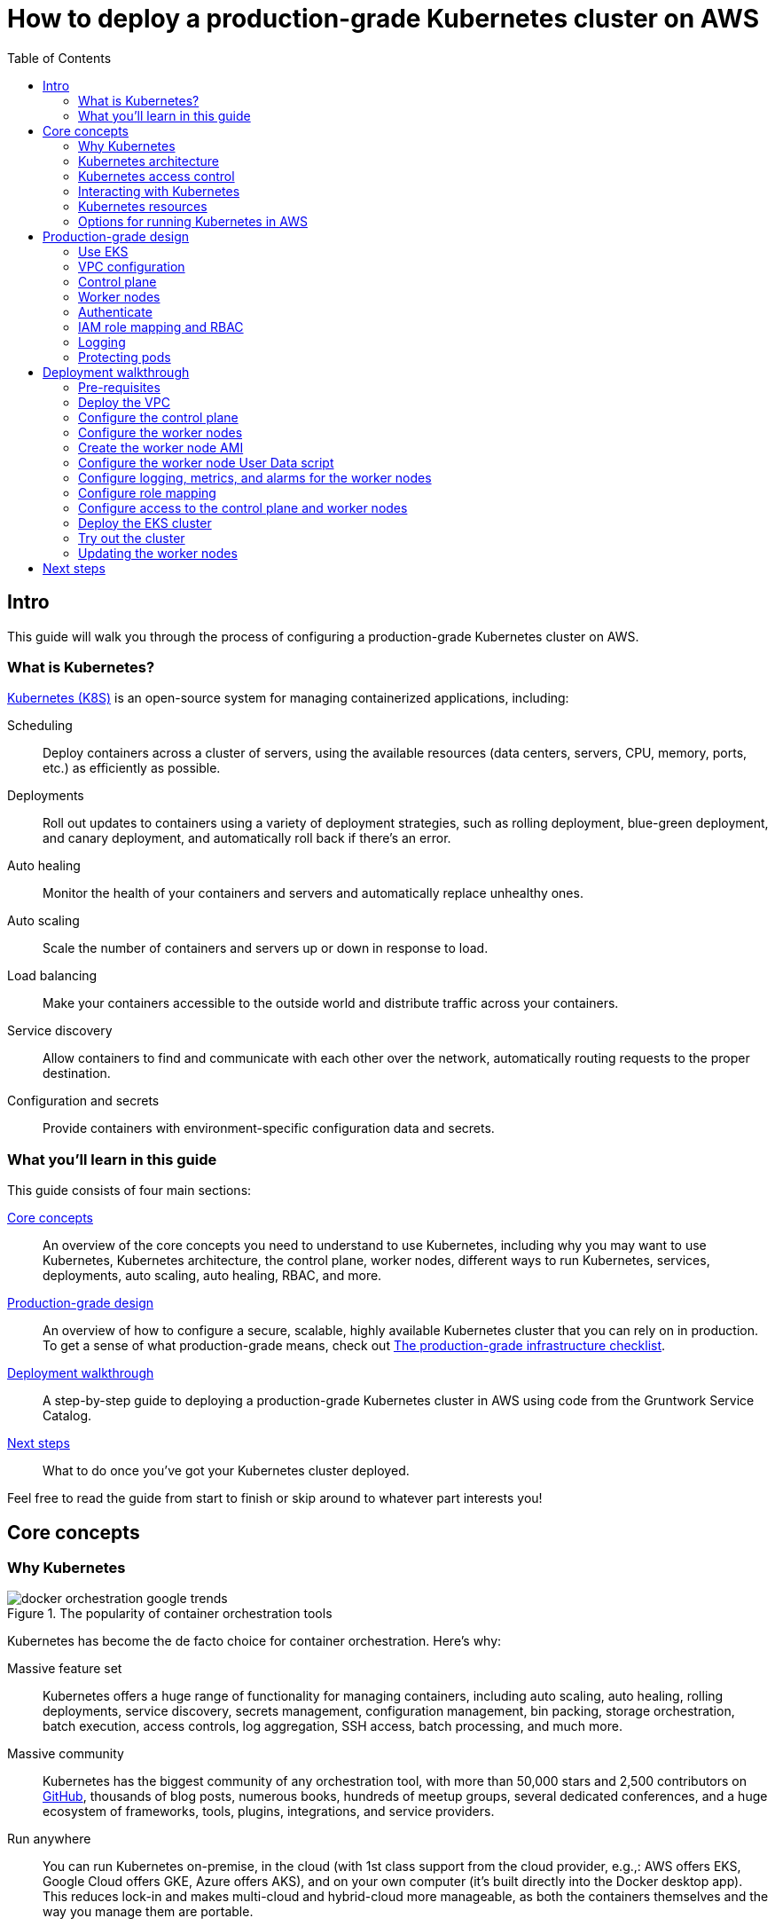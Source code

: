[[how_to_deploy_prod_grade_kubernetes_cluster_aws]]
= How to deploy a production-grade Kubernetes cluster on AWS
:type: guide
:description: Learn about EKS, the Kubernetes control plane, worker nodes, auto scaling, auto healing, TLS certs, VPC tagging, DNS forwarding, RBAC, and more.
:image: ../assets/img/guides/eks/amazon-eks-logo.png
:tags: aws, kubernetes, eks
:toc:
:toc-placement!:

// GitHub specific settings. See https://gist.github.com/dcode/0cfbf2699a1fe9b46ff04c41721dda74 for details.
ifdef::env-github[]
:tip-caption: :bulb:
:note-caption: :information_source:
:important-caption: :heavy_exclamation_mark:
:caution-caption: :fire:
:warning-caption: :warning:
endif::[]

toc::[]

== Intro

This guide will walk you through the process of configuring a production-grade Kubernetes cluster on AWS.

=== What is Kubernetes?

https://kubernetes.io/[Kubernetes (K8S)] is an open-source system for managing containerized applications, including:

Scheduling::
  Deploy containers across a cluster of servers, using the available resources (data centers, servers, CPU, memory,
  ports, etc.) as efficiently as possible.

Deployments::
  Roll out updates to containers using a variety of deployment strategies, such as rolling deployment, blue-green
  deployment, and canary deployment, and automatically roll back if there's an error.

Auto healing::
  Monitor the health of your containers and servers and automatically replace unhealthy ones.

Auto scaling::
  Scale the number of containers and servers up or down in response to load.

Load balancing::
  Make your containers accessible to the outside world and distribute traffic across your containers.

Service discovery::
  Allow containers to find and communicate with each other over the network, automatically routing requests to the
  proper destination.

Configuration and secrets::
  Provide containers with environment-specific configuration data and secrets.

=== What you'll learn in this guide

This guide consists of four main sections:

<<core_concepts>>::
  An overview of the core concepts you need to understand to use Kubernetes, including why you may want to use
  Kubernetes, Kubernetes architecture, the control plane, worker nodes, different ways to run Kubernetes, services,
  deployments, auto scaling, auto healing, RBAC, and more.

<<production_grade_design>>::
  An overview of how to configure a secure, scalable, highly available Kubernetes cluster that you can rely on in
  production. To get a sense of what production-grade means, check out
  link:/guides/gruntwork/how-to-use-gruntwork-service-catalog#production_grade_infra_checklist[The production-grade infrastructure checklist].

<<deployment_walkthrough>>::
  A step-by-step guide to deploying a production-grade Kubernetes cluster in AWS using code from the Gruntwork Service
  Catalog.

<<next_steps>>::
  What to do once you've got your Kubernetes cluster deployed.

Feel free to read the guide from start to finish or skip around to whatever part interests you!

[[core_concepts]]
== Core concepts

// TODO: ideas to discuss in the future
// - Istio
// - Helm

=== Why Kubernetes

.The popularity of container orchestration tools
image::../assets/img/guides/eks/docker-orchestration-google-trends.png[]

Kubernetes has become the de facto choice for container orchestration. Here's why:

Massive feature set::
  Kubernetes offers a huge range of functionality for managing containers, including auto scaling, auto healing,
  rolling deployments, service discovery, secrets management, configuration management, bin packing, storage
  orchestration, batch execution, access controls, log aggregation, SSH access, batch processing, and much more.

Massive community::
  Kubernetes has the biggest community of any orchestration tool, with more than 50,000 stars and 2,500 contributors on
  https://github.com/kubernetes/kubernetes[GitHub], thousands of blog posts, numerous books, hundreds of meetup groups,
  several dedicated conferences, and a huge ecosystem of frameworks, tools, plugins, integrations, and service
  providers.

Run anywhere::
  You can run Kubernetes on-premise, in the cloud (with 1st class support from the cloud provider, e.g.,: AWS offers
  EKS, Google Cloud offers GKE, Azure offers AKS), and on your own computer (it's built directly into the Docker
  desktop app). This reduces lock-in and makes multi-cloud and hybrid-cloud more manageable, as both the containers
  themselves and the way you manage them are portable.

Proven technology::
  Kubernetes was originally designed by Google, based on years of experience with their internal container management
  systems (Borg and Omega), and is now maintained by the Cloud Native Computing Foundation. It's designed for massive
  scale and resiliency (Google runs billions of containers per week) and with a huge community behind it, it's
  continuously getting better.

=== Kubernetes architecture

Let's start by looking at Kubernetes from a very high level, and then gradually zoom in. When starting at this high
level, a simple way to think about Kubernetes is as an operating system for your data center.

.Kubernetes is like an operating system for your data center, abstracting away the underlying hardware behind its API
image::../assets/img/guides/eks/kubernetes-simple.png[]

Operating system for a single computer::
  On a single computer, the operating system (e.g., Windows, Linux, macOS) abstracts away all the low-level hardware
  details so that as a developer, you can build apps against a high-level, consistent, safe API (the _Kernel API_),
  without having to worry too much about the differences between many types of hardware (i.e., the many types of CPU,
  RAM, hard drive, etc) or about managing any of the applications running on that hardware (i.e., the OS handles device
  drivers, time sharing, memory management, process isolation, etc).

Operating system for a data center::
  In a data center, an orchestration tool like Kubernetes also abstracts away all the hardware details, but it does it
  for multiple computers (multiple servers), so that as a developer, you can deploy your applications using a
  high-level, consistent, safe API (the _Kubernetes API_), without having to worry too much about the differences
  between the servers or about managing any of the applications running on those servers.

To use the Kernel API, your application makes system calls. To use the Kubernetes API, you make HTTPS calls, typically
by using the official command-line utility for Kubernetes,
https://kubernetes.io/docs/reference/kubectl/overview/[kubectl]. When working with the Kubernetes API, you express
_what_ you want to deploy—i.e., which Docker containers, how many of them, what CPU, memory, and ports they need,
etc—in a YAML file, use `kubectl` to send that YAML file to Kubernetes via an API call, and Kubernetes will
figure out _how_ to make that happen, including picking the best servers to handle the requirements in your YAML file,
deploying the containers on those servers, monitoring and restarting the containers if they crash, scaling the number
of containers up and down with load, and so on.

If you zoom in a bit further on the Kubernetes architecture, it looks something like this:

.Kubernetes architecture
image::../assets/img/guides/eks/kubernetes-architecture.png[]

Kubernetes consists of two main pieces: the control plane and worker nodes. Each of these will be discussed next.

==== Control plane

The _https://kubernetes.io/docs/concepts/#kubernetes-control-plane[control plane]_ is responsible for managing the
entire cluster. It consists of one or more master nodes (typically 3 master nodes for high availability), where each
master node runs several components:

Kubernetes API Server::
  The _https://kubernetes.io/docs/reference/command-line-tools-reference/kube-apiserver/[Kubernetes API Server]_ is the
  endpoint you're talking to when you use the Kubernetes API (e.g., via `kubectl`).

Scheduler::
  The _https://kubernetes.io/docs/reference/command-line-tools-reference/kube-scheduler/[scheduler]_ is responsible for
  figuring out which of the worker nodes to use to run your container(s). It tries to pick the "best" worker node based
  on a number of factors, such as high availability (try to run copies of the same container on different nodes so a
  failure in one node doesn't take them all down), resource utilization (try to run the container on the least utilized
  node), container requirements (try to find nodes that meet the container's requirements in terms of CPU, memory, port
  numbers, etc), and so on.

Controller Manager::
  The _https://kubernetes.io/docs/reference/command-line-tools-reference/kube-controller-manager/[controller manager]_
  runs all the _controllers_, each of which is a control loop that continuously watches the state of the cluster and
  makes changes to move the cluster towards the desired state (you define the desired state via API calls). For
  example, the _node controller_ watches worker nodes and tries to ensure the requested number of Nodes are always
  running and the _replication controller_ watches containers and tries to ensure the requested number of containers is
  always running.

etcd::
  _https://etcd.io[etcd]_ is a distributed key-value store that the master nodes use as a persistent way to store the
  cluster configuration.

==== Worker nodes

The _https://kubernetes.io/docs/concepts/architecture/nodes/[worker nodes]_ (or just _nodes_, for short) are the
servers that run your containers. Each worker node runs several components:

Kubelet::
  The _https://kubernetes.io/docs/reference/command-line-tools-reference/kubelet/[kubelet]_ is the primary agent that
  you run on each worker node. It is responsible for talking to the Kubernetes API Server, figuring out the containers
  that are supposed to be on its worker node, and deploying those containers, monitoring them, and restarting any
  containers that are unhealthy.

kube-proxy::
  The _https://kubernetes.io/docs/reference/command-line-tools-reference/kube-proxy/[Kubernetes Service Proxy (kube-proxy)]_
  also runs on each worker node. It is responsible for talking to the Kubernetes API Server, figuring out which
  containers live at which IPs, and proxying requests from containers on the same worker node to those IPs. This is
  used for Service Discovery within Kubernetes, a topic we'll discuss later.

=== Kubernetes access control

To access your Kubernetes cluster, you have to understand Kubernetes authentication and authorization.

==== Kubernetes authentication

Kubernetes uses authentication plugins to authenticate API requests. Depending on the plugins you're using, there are
a number of supported
_https://kubernetes.io/docs/reference/access-authn-authz/authentication/#authentication-strategies[authentication strategies]_,
including X509 client certs, static token files, bootstrap tokens, static password files, service account tokens,
OpenID connect tokens, and more.

When you authenticate, you authenticate as one of two types of accounts:

User accounts::
  _User accounts_ are used by humans or other services outside of the Kubernetes cluster. For example, an admin at your
  company may distribute X509 certificates to your team members, or if you're using a Kubernetes service managed by your
  cloud provider (e.g., EKS in AWS or GKE in GCP), the user accounts may be the IAM user accounts you have in that
  cloud.

Service accounts::
  _Service accounts_ are managed and used by resources within the Kubernetes cluster itself, such as your pods.
  Kubernetes creates some service accounts automatically; you can create others using the Kubernetes API. The
  credentials for service accounts are stored as secrets in Kubernetes and mounted into the pods that should have
  access to those service accounts.

==== Kubernetes authorization

Once you've authenticated and the Kubernetes API Server knows _who_ you are, depending on the plugins you're using,
it will use one of several supported
_https://kubernetes.io/docs/reference/access-authn-authz/authorization/#authorization-modules[authorization modes]_ to
determine _what_ you can do. The standard authorization mode is
_https://kubernetes.io/docs/reference/access-authn-authz/rbac/[role-based access control (RBAC)]_, where you create
roles with access to specific Kubernetes APIs (e.g., the ability to call `GET` on the secrets API in a specific
namespace), and associate those roles with the specific user and service accounts that should have those permissions.

=== Interacting with Kubernetes

Once you have a Kubernetes cluster up and running, there are a number of ways to interact with it. This section will
go through a few of the most common ones, including the API, `kubectl`, the Web UI, and Terraform.

==== API

Under the hood, any Kubernetes tool you use will be talking to the
https://kubernetes.io/docs/reference/using-api/api-overview/[Kubernetes API]. However, it's relatively rare for you to
have to make API calls directly (if you do have to, see the
https://kubernetes.io/docs/reference/#api-client-libraries[API client libraries]), so let's quickly move on to the
other tools that build on top of the API.

==== kubectl

https://kubernetes.io/docs/reference/kubectl/overview/[kubectl] is the official command-line interface (CLI) for
working with Kubernetes. For example, to deploy the https://hub.docker.com/r/training/webapp[training/webapp] Docker
container (a simple "Hello, World" webapp) and have it listen on port 5000, you could run:

----
$ kubectl run webapp \
    --image=training/webapp:latest \
    --port 5000 \
    --generator=run-pod/v1
----

And to see the pods running in your cluster, you could run:

----
$ kubectl get pods
NAME     READY   STATUS    RESTARTS   AGE
webapp   1/1     Running   0          71s
----

To be able to authenticate to different EKS clusters or as different users, you can create one or more `kubectl`
configuration files, which are typically called _kubeconfig files_ (note, the files do not actually need to be called
`kubeconfig`). In a kubeconfig file, you can define one or more _contexts_, where each context specifies a cluster to
connect to and a user to use for authentication. You can then use the `kubectl config use-context` command to quickly
switch between contexts—and therefore, different clusters and users.

==== Web UI (Dashboard)

.The Kubernetes Dashboard
image::../assets/img/guides/eks/kubernetes-dashboard.png[]

The _https://kubernetes.io/docs/tasks/access-application-cluster/web-ui-dashboard/[Kubernetes Dashboard]_ is a
web-based interface you can use to manage your Kubernetes cluster. The dashboard is not enabled by default in most
Kubernetes distributions. Check out the
https://kubernetes.io/docs/tasks/access-application-cluster/web-ui-dashboard/#deploying-the-dashboard-ui[Deploying the Dashboard UI]
for instructions on deploying it and
https://kubernetes.io/docs/tasks/access-application-cluster/web-ui-dashboard/#accessing-the-dashboard-ui[Accessing the Dashboard UI]
for instructions on accessing it.

==== Terraform

Terraform has a https://www.terraform.io/docs/providers/kubernetes/index.html[Kubernetes provider] that allows you to
write Terraform code that, under the hood, calls the Kubernetes API. This allows you to manage all your
infrastructure—whether that's your VPCs, databases, a Kubernetes cluster, or Kubernetes services—using the same
language and workflow. The downside is that the Kubernetes provider seems to lag behind considerably, and is missing
some of the features you need for effectively working with Kubernetes, which often requires you to go outside of
Terraform code anyway (e.g., execute a script).

=== Kubernetes resources

Using one of the previously mentioned tools, you can create one or more _resources_ within your Kubernetes cluster,
such as pods, controllers, namespaces, services, and configuration.

==== Pods

With Kubernetes, you don't run containers directly. Instead, the basic building block in Kubernetes is a
_https://kubernetes.io/docs/concepts/workloads/pods/pod/[pod]_, which is a group of one or more related containers that
are always deployed together. For example, you could have a pod with just a single container, such as a container that
runs a Node.js app, or a pod with several related containers, such as one container that runs a Node.js app, another
container that runs a logs and metrics agent for the Node.js app, and a third container that runs nginx as a reverse
proxy for the Node.js app.

Here are the key ideas to keep in mind when thinking about pods:

How pods are deployed::
  Whenever you tell Kubernetes to deploy a pod (e.g., using `kubectl`, which we'll discuss below), the scheduler will
  pick a worker node for that pod, and the kubelet on that worker node will deploy all the containers for that pod
  together.

A pod is like a logical machine::
  All the containers in a pod run in the same Linux namespace and can talk to each other over localhost (note: this
  implies the containers in a pod must all listen on different ports), so it can be helpful to thinkk of each pod as a
  _logical machine_, with its own IP address and processes that are separate from all other pods.

Sidecars::
  Pods offer a nice format for combining and composing multiple processes together, even if the processes are built
  with totally different technologies, as each process can be encapsulated in its own container. For example, a common
  pattern is to define pods with one main container (e.g., a web service you wrote with Node.js/Javascript) and one or
  more _sidecars_: that is, containers that provide supporting functionality, such as a proxy sidecar (e.g., Envoy
  proxy, which is written in Go) and a log aggregation sidecar (e.g., Fluentd, which is written in Ruby).

Pods are ephemeral::
  Pods (and for that matter, containers) are relatively _ephemeral_: that is, they can be shut down and replaced at any
  time. This might happen because a node crashes or because you're deploying a new version of the pod or a number of
  other reasons. This is a critical idea to keep in mind as you design your system, especially when thinking about
  fault tolerance, replication, and state.

==== Controllers

Pods are the basic building blocks of Kubernetes, but you typically don't deploy them directly either. A single pod on
a single worker node is a single point of failure: the kubelet on that node can restart the pod if it crashes, but
if the entire node crashes, or if you want to run multiple pods for high availability and scalability, you need a
higher level construct. This is where controllers come in. Controllers allow you to manage multiple pods across
multiple nodes.

The most common controller you're likely to use is the
https://kubernetes.io/docs/concepts/workloads/controllers/deployment/[Deployment], which allows you to specify:

* What pod to deploy.
* How many _replicas_ (copies) of that pod you want running.
* How to roll out updates to the replicas whenever you make a change.

The Deployment will deploy your replicas, constantly monitor them, and automatically replace any replicas that fail.
When you apply a change to your Deployment—e.g., change the Docker image tag—the Deployment will automatically roll
that change out using one of several built-in strategies, such as rolling deployment and canary deployment.

==== Namespaces

_https://kubernetes.io/docs/concepts/overview/working-with-objects/namespaces/[Namespaces]_ allow you to logically
partition your Kubernetes cluster into multiple virtual clusters. Every command you issue to the Kubernetes API Server
(e.g., via `kubectl`) and almost every resource you create in Kubernetes (e.g., every pod) runs within a namespace; if
you don't specify a namespace, the `default` namespace is used. By granting users access only to specific namespaces
and by configuring your cluster to only allow connectivity between resources in the same namespace, you can use
namespaces as a lightweight way to group applications and provide some isolation between them.

==== Services and Service Discovery

Every pod in Kubernetes gets an IP address, but this IP could change every time the pod is redeployed. Moreover, you
typically don't want the IP of a single pod, but some way to talk to all the related pods that make up a logical
service: e.g., if you have 3 replicas of your Node.js pod, what you really want is some way to have requests
load balanced across all of these pods, even as the IPs of the individual pods or the number of pods changes.

To do this, you can create a Kubernetes _https://kubernetes.io/docs/concepts/services-networking/service/[service]_,
which can provide a single endpoint in front of a set of pods, and automatically load balance and route traffic to the
right destinations, even as the underlying pods change and move around. Your apps can then discover other services
(_service discovery_) by getting the endpoint IP from an environment variable and/or via DNS (the latter is typically
provided by a Kubernetes cluster add-on). For example, if your Node.js pods need to talk to some pods running a Java
backend, you could configure a service called `backend` in front of the Java pods, and the Node.js apps will be able to
talk to the backend by sending requests to `backend.<NAMESPACE>.svc.cluster.local`, where `<NAMESPACE>` is the name of
your Kubernetes namespace.

// TODO: Commented out for now. This probably belongs in a separate guide on how to deploy services on top of
// Kubernetes. That guide can talk about Helm, load balancing, etc.
//
//=== LoadBalancer and ingress
//
//Depending on the networking plugin you use with Kubernetes, your pods are most likely accessible to other pods within
//the Kubernetes cluster, but they are not accessible to the outside world. If you need to expose your pods to the public
//Internet (e.g., for a user-facing service), the two most common ways to do it in Kubernetes are:
//
//LoadBalancer::
//  When defining a service in Kubernetes, you can set the type to
//  _https://kubernetes.io/docs/concepts/services-networking/#loadbalancer[LoadBalancer]_, and Kubernetes will spin up
//  a load balancer that listens on a specified port and distributes all traffic on that port across your pods.
//+
//[source,yaml]
//----
//apiVersion: v1
//kind: Service
//metadata:
//  name: example
//spec:
//  # Route all traffic on port 80 to port 8080 of the example app
//  type: LoadBalancer
//  ports:
//  - port: 80
//    targetPort: 8080
//  selector:
//    app: example
//----
//+
//Under the hood, this is implemented using different add-ons in different types of Kubernetes clusters: e.g., GKE uses a
//https://cloud.google.com/load-balancing/docs/network/[GCP Network Load Balancer], whereas EKS can use either a
//https://docs.aws.amazon.com/elasticloadbalancing/latest/classic/introduction.html[Classic Load Balancer] or
//https://docs.aws.amazon.com/elasticloadbalancing/latest/network/introduction.html[Network Load Balancer] (see
//https://docs.aws.amazon.com/eks/latest/userguide/load-balancing.html[EKS Load Balancing] for details). The advantage
//of using a LoadBalancer is that it works with all traffic, regardless of protocol (e.g., HTTP, TCP, UDP, etc); the
//disadvantage is that it offers no other configuration (e.g., no filtering or routing) and spins up a separate load
//balancer with a separate IP or domain name for every service (which can be pricey and harder to manage).
//
//Ingress controller::
//  Another way to expose your pods is to create a standalone resource called an
//  _https://kubernetes.io/docs/concepts/services-networking/ingress[ingress]_:
//+
//[source,yaml]
//----
//apiVersion: networking.k8s.io/v1beta1
//kind: Ingress
//metadata:
//  name: example
//spec:
//  rules:
//  - http:
//      paths:
//      # Route the /example URL to the example service on port 80
//      - path: /example
//        backend:
//          serviceName: example
//          servicePort: 80
//----
//+
//Under the hood, ingress controllers are also implemented using different add-ons in different types of Kubernetes
//clusters: for example, in GCP, the ingress controller in GKE uses the
//https://cloud.google.com/load-balancing/docs/https/[Cloud Load Balancer], whereas in AWS, you can use
//https://github.com/kubernetes-sigs/aws-alb-ingress-controller[aws-alb-ingress-controller] to spin up an
//https://docs.aws.amazon.com/elasticloadbalancing/latest/application/introduction.html[Application Load Balancer (ALB)].
//The advantage of an ingress controller is that you can share one load balancer across many services and take advantage
//of higher-level features, such as path-based routing and SSL termination.

==== Configuration and secrets

To allow you to use the same container in different environments with different settings (e.g., dev, stage, prod), you
can use a _https://kubernetes.io/docs/tasks/configure-pod-container/configure-pod-configmap/[ConfigMap]_, which is a
map of key/value pairs where the values can be strings or even entire files.  Kubernetes stores ConfigMaps in etcd and
can expose specific key/value pairs or the contents of the entire ConfigMap to your containers as either environment
variables or files.

If you need to pass sensitive information to your containers (e.g., credentials or API keys), you can instead use a
_https://kubernetes.io/docs/concepts/configuration/secret/[Kubernetes Secret]_. Secrets work more or less the same
way as ConfigMaps—i.e., they contain key/value pairs and can be exposed to containers as environment variables or
files—with the main difference being that (a) Kubernetes stores Secrets in an encrypted form in etcd and (b) Kubernetes
ensures the secret is only ever stored in memory (and never the hard disk) when exposing it to your containers.

NOTE: https://kubernetes.io/docs/tasks/administer-cluster/encrypt-data/[etcd encryption] is only available as of
Kubernetes 1.13 and not available out of the box on all Kuberentes platforms (older versions of Kubernetes stored
secrets unencrypted!).

=== Options for running Kubernetes in AWS

There are a number of different options for running Kubernetes in AWS:

Deploy it yourself::
  You could try to follow the https://kubernetes.io/docs/home/[Kubernetes documentation] and
  https://github.com/kelseyhightower/kubernetes-the-hard-way[Kubernetes the hard way] to create a Kubernetes cluster
  from scratch on top of EC2 instances. This gives you full control over every aspect of your Kubernetes cluster, but
  it is a considerable amount of work (3-6 months to get something production-grade, minimum) and puts the full burden
  of maintenance, scalability, high availability, disaster recovery, updates, etc on you.

Kubernetes deployment tools::
  There are a number of Kubernetes tools that can automatically spin up a cluster for you, including
  https://eksctl.io[eksctl] (the official tool from AWS), https://github.com/kubernetes/kops[kops],
  https://kubespray.io/[kubespray], and https://github.com/kubernetes/kubeadm[kubeadm]. These tools allow you to get a
  reasonable cluster up and running in a few commands, significantly reducing the amount of work compared to doing it
  from scratch. However, it's typically hard to customize and manage those clusters, as you don't have the
  infrastructure defined as code (note: `kops` can generate Terraform code, but it's probably not the way you'd write
  the code yourself and if you modify that code, it's not clear if you can still use `kops`), and most importantly,
  these tools put the full burden of maintenance, scalability, high availability, disaster recovery, updates, etc on
  you (except `eksctl`, which spins up an EKS cluster).

Amazon Elastic Kubernetes Service::
  https://aws.amazon.com/eks/[Amazon EKS] is a managed service in AWS for using Kubernetes. It runs the entire control
  plane for you, with first-class integration with other AWS services (e.g., VPCs, IAM, etc). That means you can get
  EKS running quickly, manage everything as code, and benefit from AWS handling all the maintenance, scalability,
  high availability, disaster recovery, and updates of the control plane for you. The main drawbacks are that EKS is
  still fairly new, so some functionality is missing or more complicated to use than it should be.

[[production_grade_design]]
== Production-grade design

With all the core concepts out of the way, let's now discuss how to configure a production-grade Kubernetes cluster
that looks something like this:

.EKS architecture
image::../assets/img/guides/eks/eks-architecture.png[]

=== Use EKS

We recommend using https://aws.amazon.com/eks/[Amazon EKS] to run the Kubernetes cluster. It manages the control plane
for you, which significantly reduces your operational burden; it has good integration with other AWS services; you can
manage it entirely as code; and while EKS still has some gaps in terms of features, and is more complicated to use than
it should be, AWS seems to be investing into it heavily, so any small benefits you get from using other solutions will
most likely be eclipsed very quickly by future EKS releases.

=== VPC configuration

EKS relies on an a _https://aws.amazon.com/vpc/[Virtual Private Cloud (VPC)]_ to provide the basic network topology and
to manage communication across the nodes (see
link:/guides/networking/how-to-configure-production-grade-vpc-aws[How to deploy a production-grade VPC on AWS] for more
information on VPCs). Here are the key VPC considerations for your EKS cluster:

Add tags to the VPC and subnets::
  EKS also relies on special tags on the VPC and subnets to know which VPC resources to use for deploying
  infrastructure. For example, EKS needs to know to use the public subnet for the load balancers associated with a
  Service resource. See https://docs.aws.amazon.com/eks/latest/userguide/network_reqs.html[Cluster VPC Considerations]
  for more information.

Configure DNS forwarding::
  EKS supports private API endpoints so that the Kubernetes API Server can only be accessed within the VPC. The
  hostname for this internal endpoint lives in a
  https://docs.aws.amazon.com/Route53/latest/DeveloperGuide/hosted-zones-private.html[Route 53 private hosted zone],
  which works fine if you're trying to access it from within the VPC, but does not work (by default) if you try to
  access it over a VPC peering connection. For example, if you had Kubernetes in an application VPC, and DevOps tooling
  (e.g., and OpenVPN server or a Jenkins server) in a peered management VPC, by default, that management tooling would
  not be able to talk to this private endpoint. To fix this issue, configure DNS forwarding by creating a
  https://docs.aws.amazon.com/Route53/latest/DeveloperGuide/resolver-getting-started.html[Route 53 Resolver] and make
  sure that remote VPC DNS resolution is enabled on both accepter and requester side of the connection peering.

=== Control plane

To have EKS manage the control plane for you, you need to create an
_https://docs.aws.amazon.com/eks/latest/userguide/clusters.html[EKS cluster]_. When you create an EKS cluster, behind
the scenes, AWS fires up several master nodes in a highly available configuration, complete with the Kubernetes API
Server, scheduler, controller manager, and etcd. Here are the key considerations for your EKS cluster:

Kubernetes version::
  When creating your EKS cluster, you can pick which version of Kubernetes to use. For each version of Kubernetes,
  EKS may have one or more _https://docs.aws.amazon.com/eks/latest/userguide/platform-versions.html[platform versions]_
  that are compatible with it. For example, Kubernetes 1.12.6 had platform versions `eks.1` and `eks.2`. AWS
  automatically updates the control plane to use the latest platform version compatible with your chosen Kubernetes
  minor version.

Subnets::
  Your EKS cluster will run in the subnets you specify. We strongly recommend running solely in private subnets that
  are NOT directly accessible from the public Internet. See
  link:/guides/networking/how-to-configure-production-grade-vpc-aws[How to deploy a production-grade VPC on AWS] for more
  info.

Endpoint access::
  You can configure whether the https://docs.aws.amazon.com/eks/latest/userguide/cluster-endpoint.html[API endpoint for your EKS cluster]
  is accessible from (a) within the same VPC and/or (b) from the public Internet. We recommend allowing access from
  within the VPC, but not from the public Internet. If you need to talk to your Kubernetes cluster from your own
  computer (e.g., to issue commands via `kubectl`), use a bastion host or VPN server. See
  link:/guides/networking/how-to-configure-production-grade-vpc-aws[How to deploy a production-grade VPC on AWS] for more
  info.

Cluster IAM Role::
  To be able to make API calls to other AWS services,
  https://docs.aws.amazon.com/eks/latest/userguide/service_IAM_role.html[your EKS cluster must have an IAM role] with
  the following managed IAM policies: `AmazonEKSServicePolicy` and `AmazonEKSClusterPolicy`.

Security group::
  You should define a security group that controls what traffic can go in and out of the control plane. The worker
  nodes must be able to talk to the control plane and vice versa: see
  https://docs.aws.amazon.com/eks/latest/userguide/sec-group-reqs.html[Cluster Security Group Considerations] for the
  ports you should open up between them.

Logging::
  We recommend enabling https://docs.aws.amazon.com/eks/latest/userguide/control-plane-logs.html[control plane logging]
  so that the logs from the Kubernetes API server, controller manager, scheduler, and other components are sent to
  CloudWatch.

=== Worker nodes

While EKS will run the control plane for you, it's up to you to create the worker nodes. Here are the key
considerations:

Auto Scaling Group::
  We recommend using an https://docs.aws.amazon.com/autoscaling/ec2/userguide/AutoScalingGroup.html[Auto Scaling Group]
  to run your worker nodes. This way, failed nodes will be automatically replaced, and you can use auto scaling
  policies to automatically scale the number of nodes up and down in response to load.

Tags::
  EKS requires that all worker node EC2 instances have a tag with the key `kubernetes.io/cluster/<CLUSTER_NAME>` and
  value `owned`.

Subnets::
  We strongly recommend running the Auto Scaling Group for your worker nodes in private subnets that are NOT directly
  accessible from the public Internet. See
  link:/guides/networking/how-to-configure-production-grade-vpc-aws[How to deploy a production-grade VPC on AWS] for more
  info.

AMI::
  Each worker node will need Docker, kubelet,
  https://github.com/kubernetes-sigs/aws-iam-authenticator[AWS IAM Authenticator], and a
  https://docs.aws.amazon.com/eks/latest/userguide/launch-workers.html[bootstrap script] installed. We recommend
  using the
  https://docs.aws.amazon.com/eks/latest/userguide/eks-optimized-ami.html[Amazon EKS-Optimized AMI] or one of the
  https://docs.aws.amazon.com/eks/latest/userguide/eks-partner-amis.html[EKS partner AMIs] (e.g., there is an Ubuntu
  AMI), as these already have all the necessary software installed.

User Data::
  Each worker node must register itself to the Kubernetes API. This can be done using a
  https://docs.aws.amazon.com/eks/latest/userguide/launch-workers.html[bootstrap script] that is bundled with the EKS
  optimized AMI. We recommend running this bootstrap script as part of
  https://docs.aws.amazon.com/AWSEC2/latest/UserGuide/user-data.html[User Data] so that it executes when the EC2
  instance is booting.

IAM role::
  In order for the kubelet on each worker node to be able to make API calls, each
  https://docs.aws.amazon.com/eks/latest/userguide/worker_node_IAM_role.html[worker node must have an IAM role] with
  the following managed IAM policies: `AmazonEKSWorkerNodePolicy`, `AmazonEKS_CNI_Policy`,
  `AmazonEC2ContainerRegistryReadOnly`.

Security group::
  You should define a security group that controls what traffic can go in and out of each worker node. The worker
  nodes must be able to talk to the control plane and vice versa: see
  https://docs.aws.amazon.com/eks/latest/userguide/sec-group-reqs.html[Cluster Security Group Considerations] for the
  ports you should open up between them.

Server hardening::
  There are a number of server-hardening best techniques that you should apply to each worker node. This includes
  a secure base image (e.g., CIS hardened images), intrusion prevention (e.g., `fail2ban`), file integrity monitoring
  (e.g., Tripwire), anti-virus (e.g., Sophos), automatically installing critical security updates (e.g.,
  `unattended-upgrades` for Ubuntu), locking down EC2 metadata (e.g., `ip-lockdown`), and so on.

=== Authenticate

The standard way to interact with a Kubernetes cluster is to use `kubectl`. However, in order to use `kubectl` to
access your EKS cluster, you need to first authenticate it to the cluster. EKS manages authentication to Kubernetes
based on AWS IAM, which is not natively supported by `kubectl`. Therefore, before using `kubectl`, you have to use one
of the following utilities to authenticate:

https://aws.amazon.com/cli/[AWS CLI]::
  AWS now has first-class support for authenticating to EKS built directly into the `aws` CLI (minimum version:
  `1.16.232`). See https://docs.aws.amazon.com/cli/latest/userguide/cli-chap-install.html[Installing the AWS CLI] for
  setup instructions. To use it, you fist run the `update-kubeconfig` command:
+
----
aws eks update-kubeconfig --region <AWS_REGION> --name <EKS_CLUSTER_NAME>
----
+
This will update your kubeconfig so that `kubectl` will automatically call `aws eks get-token` for authentication; the
`aws eks get-token` command will, in turn, use the standard
https://blog.gruntwork.io/a-comprehensive-guide-to-authenticating-to-aws-on-the-command-line-63656a686799[AWS CLI mechanisms to authenticate to AWS]:
i.e., the credentials file at `~/.aws/credentials`, environment variables, etc. That means that can now start running
your standard `kubectl` commands, such as `kubectl get nodes`.

https://eksctl.io[eksctl]::
  `eksctl` is the official CLI tool for EKS. It's primary purpose is to deploy and manage the EKS cluster itself, but
  you can also use it to authenticate to a cluster. To install `eksctl`, check out
  https://eksctl.io/introduction/installation/[these instructions]. To authenticate with `eksctl`, you run the
  `eksctl utils write-kubeconfig` command:
+
----
eksctl utils write-kubeconfig --region <AWS_REGION> --name=<EKS_CLUSTER_NAME>
----
+
This will update your kubeconfig so that `kubectl` will automatically call either the AWS CLI or AWS IAM Authenticator
for authenticationThat means that can now start running your standard `kubectl` commands, such as `kubectl get nodes`.

https://github.com/gruntwork-io/kubergrunt[kubergrunt]::
  A CLI tool maintained by Gruntwork that supports authentication to EKS, as well as several other important utilities,
  such as tools for doing zero-downtime rolling deployments of EKS worker nodes and managing TLS certificates in
  Kubernetes. The easiest way to install it is to use one of the pre-built binaries from the
  https://github.com/gruntwork-io/kubergrunt/releases[kubergrunt releases] page. The usage is very similar to the AWS
  CLI. You first run `kubergrunt eks configure`:
+
----
kubergrunt eks configure --eks-cluster-arn <EKS_CLUSTER_ARN>
----
+
This will update your kubeconfig to use `kubergrunt eks token` for authentication, which means you can now start
running your normal `kubectl` commands, such as `kubectl get nodes`.

https://github.com/kubernetes-sigs/aws-iam-authenticator[AWS IAM Authenticator for Kubernetes]::
  A CLI tool maintained by the Heptio and Amazon EKS teams. This was the main tool AWS recommended for authenticating
  to EKS until first-class support was added directly to the AWS CLI. At this point, there is no reason to install
  this tool separately, so we are just recording this here for historical reasons.

=== IAM role mapping and RBAC

You've seen that to determine _who_ the user is (authentication), EKS uses IAM. The next step is to determine _what_
the user can do (authorization). Kubernetes uses its own roles and RBAC for authorization, so the question is, how does
EKS know which IAM entities (that is, IAM users or roles) are associated with which Kubernetes roles?

The answer is that EKS expects you to define a ConfigMap called `aws-auth` that defines the mapping from IAM entities
to Kubernetes roles. When you first provision an EKS cluster, the IAM user or role that you used to authenticate is
automatically granted admin level permissions (the `system:master` role). You can use this role to add additional role
mappings in the `aws-auth` ConfigMap.

Here's an example `aws-auth` ConfigMap:

[source,yaml]
----
apiVersion: v1
kind: ConfigMap
metadata:
  name: aws-auth
  namespace: kube-system
data:
  mapRoles: |
    - rolearn: arn:aws:iam::11122223333:role/example-role
      username: system:node:{{EC2PrivateDNSName}}
      groups:
        - system:bootstrappers
        - system:nodes
  mapUsers: |
    - userarn: arn:aws:iam::11122223333:user/example-user
      username: designated_user
      groups:
        - system:masters
----

This ConfigMap tells EKS that anyone who authenticates as the IAM role called `example-role` should automatically get
the permissions in the `system:bootstrappers` and `system:nodes` Kubernetes roles, and anyone who authenticates with as
the IAM user `example-user` should automatically get the permissions in the `system:masters` Kubernetes role.

Note that, as of September, 2019, the `aws-auth` ConfigMap supports mapping IAM roles and IAM users, but not IAM groups
(see https://docs.aws.amazon.com/en_pv/eks/latest/userguide/add-user-role.html[Managing Users or IAM Roles for your EKS Cluster]).
Mapping every individual user in your organization is most likely difficult to manage, so we instead recommend creating
IAM roles, mapping those IAM roles to Kubernetes roles in `aws-auth`, and allowing IAM users in specific IAM groups to
assume those roles.

// TODO: Commented out for now. This probably belongs in a separate guide on how to deploy services on top of
// Kubernetes. That guide can talk about Helm, load balancing, etc.
//
//=== LoadBalancer and ingress
//
//EKS has https://docs.aws.amazon.com/eks/latest/userguide/load-balancing.html[built-in support for the LoadBalancer]
//service type. It uses the Classic Load Balancer by default; if you wish to use the Network Load Balancer instead, you
//need to add the following annotation to your service:
//
//[source,yaml]
//----
//service.beta.kubernetes.io/aws-load-balancer-type: nlb
//----
//
//For most HTTP/HTTPS use cases, you'll instead want to use an ingress controller, to take advantage of SSL termination
//and path-based routing. To support this, you will need to install and configure the
//https://github.com/kubernetes-sigs/aws-alb-ingress-controller[aws-alb-ingress-controller].
//
//=== External DNS
//
//If you're using the ingress controller, then Kubernetes will automatically spin up an ALB for you in AWS. How, then, do
//you configure DNS settings for that ALB? Normally, we recommend using Terraform to configure DNS entries (e.g., using
//the https://www.terraform.io/docs/providers/aws/r/route53_record.html[aws_route53_record resource]), but what do you do
//when the ALB is deployed (asynchronously) by Kubernetes?
//
//We recommend solving this by using the https://github.com/kubernetes-incubator/external-dns[external-dns]
//add-on, which will:
//
//. Automatically find hostnames you've defined in your ingress configurations.
//. Wait for the ingress controller to finish deploying (e.g., wait for the ALB to deploy).
//. Create DNS entries for those hostnames in your chose DNS provider
//
//Note that external-dns only works with certain DNS providers (e.g., Route 53, Google Cloud DNS, CloudFlare—see the
//https://github.com/kubernetes-incubator/external-dns#the-latest-release-v05[full list here]), and it will only add
//DNS entries to existing domains; it's up to you to register the domains (e.g., in Route 53, GoDaddy, etc) as you
//normally do.

=== Logging

We recommend enabling the following logging to help with debugging and troubleshooting:

Control plane logging::
  We recommend enabling https://docs.aws.amazon.com/eks/latest/userguide/control-plane-logs.html[control plane logging]
  in EKS, at least for the API server logs, audit logs, and authenticator logs, as these are critical for debugging and
  auditing. You may wish to enable controller manager and scheduler logs too.

Worker node logging::
  We recommend installing https://github.com/helm/charts/tree/master/incubator/fluentd-cloudwatch[fluentd-cloudwatch]
  in the EKS cluster. This will run https://www.fluentd.org/[fluentd] on each worker node and configure it to send all
  the logs from the worker nodes (including all the pods on them) to CloudWatch.

=== Protecting pods

There are several policies you may want to enable to protect the pods in your cluster:

PodSecurityPolicy::
  You can use a _https://kubernetes.io/docs/concepts/policy/pod-security-policy/[PodSecurityPolicy]_ to define what
  security-related features users can or can’t use in their pods. For example, you can specify if pods can run
  `privileged` containers, which ports a container can bind to, which kernel capabilities can be added to a container,
  what user IDs a container can run as, and so on. Follow the
  https://en.wikipedia.org/wiki/Principle_of_least_privilege[principle of least privilege] and provide pods with as few
  permissions as possible. You can also use RBAC to assign a different PodSecurityPolicy to different users or roles
  (e.g., give admins a less restrictive PodSecurityPolicy than other users).

NetworkPolicy::
  You can use a _https://kubernetes.io/docs/concepts/services-networking/network-policies/[NetworkPolicy]_ to define
  the inbound and outbound networking rules for your pods. We recommend adding a default NetworkPolicy that denies all
  inbound and outbound traffic (again, principle of least privilege) and then adding a NetworkPolicy for each pod that
  gives it permissions to talk solely to the other pods it should be able to access.
+
NOTE: `NetworkPolicy` is not supported out of the box by EKS unless you use a custom networking engine such as
https://docs.projectcalico.org/v3.9/introduction/[calico] or https://istio.io[istio].

[[deployment_walkthrough]]
== Deployment walkthrough

// TODO: do we have existing code with a sane PodSecurityPolicy and NetworkPolicy?
// Answer: we have not yet added a module for PodSecurityPolicy (EKS only added support for it recently) and EKS does
// not natively support NetworkPolicy

Let's now walk through how to deploy a production-grade Kubernetes cluster in AWS, fully defined and managed as code,
using the Gruntwork Service Catalog.

[[pre_requisites]]
=== Pre-requisites

This walkthrough has the following pre-requistes:

Gruntwork Service Catalog::
  This guide uses code from the https://gruntwork.io/infrastructure-as-code-library/[Gruntwork Service Catalog], as it
  implements most of the production-grade design for you out of the box.
+
IMPORTANT: You must be a https://gruntwork.io/[Gruntwork subscriber] to access this code.
+
Make sure to read link:/guides/gruntwork/how-to-use-gruntwork-service-catalog[How to Use the Gruntwork Service Catalog].

Terraform::
  This guide uses https://www.terraform.io/[Terraform] to define and manage all the infrastructure as code. If you're
  not familiar with Terraform, check out https://blog.gruntwork.io/a-comprehensive-guide-to-terraform-b3d32832baca[A
  Comprehensive Guide to Terraform], https://training.gruntwork.io/p/terraform[A Crash Course on Terraform], and
  link:/guides/gruntwork/how-to-use-gruntwork-service-catalog[How to Use the Gruntwork Service Catalog].

Python and Kubergrunt::
  Some of the Terraform modules used in this guide call out to Python code and/or
  https://github.com/gruntwork-io/kubergrunt[Kubergrunt] to fill in missing features in Terraform. Make sure you have
  Python and Kubergrunt installed on any computer where you will be running Terraform.

Docker and Packer::
  This guide assumes you are deploying a Kubernetes cluster for use with https://www.docker.com[Docker]. The guide also
  uses https://www.packer.io[Packer] to build VM images. If you're not familiar with Docker or Packer, check out
  https://training.gruntwork.io/p/a-crash-course-on-docker-packer[A Crash Course on Docker and Packer] and
  link:/guides/gruntwork/how-to-use-gruntwork-service-catalog[How to Use the Gruntwork Service Catalog].

AWS accounts::
  This guide deploys infrastructure into one or more AWS accounts. Check out the
  link:/guides/foundations/how-to-configure-production-grade-aws-account-structure[How to configure a production-grade AWS account structure]
  guide for instructions. You will also need to be able to authenticate to these accounts on the CLI: check out
  https://blog.gruntwork.io/a-comprehensive-guide-to-authenticating-to-aws-on-the-command-line-63656a686799[A Comprehensive Guide to Authenticating to AWS on the Command Line]
  for instructions.

=== Deploy the VPC

NOTE: This guide will use https://github.com/gruntwork-io/terragrunt[Terragrunt] and its associated file and folder
structure to deploy Terraform modules. Please note that *Terragrunt is NOT required for using Terraform modules from
the Gruntwork Service Catalog.* Check out
link:/guides/gruntwork/how-to-use-gruntwork-service-catalog[How to Use the Gruntwork Service Catalog] for instructions
on alternative options, such as how to
link:/guides/gruntwork/how-to-use-gruntwork-service-catalog#deploy_using_plain_terraform[Deploy using plain Terraform].

The first step is to deploy a VPC. Follow the instructions in
link:/guides/networking/how-to-configure-production-grade-vpc-aws[How to deploy a production-grade VPC on AWS] to use
`module-vpc` to create a VPC setup that looks like this:

.A production-grade VPC setup deployed using module-vpc from the Gruntwork Service Catalog
image::../assets/img/guides/vpc/vpc-diagram.png[]

After following this guide, you should have `vpc-app` wrapper module in your `infrastructure-modules` repo:

----
infrastructure-modules
  └ networking
    └ vpc-mgmt
    └ vpc-app
      └ main.tf
      └ outputs.tf
      └ variables.tf
----

Here's a snippet of what the code in the `vpc-app` wrapper module looks like:

.infrastructure-modules/networking/vpc-app/main.tf
[source,hcl]
----
module "vpc" {
  # Make sure to replace <VERSION> in this URL with the latest module-vpc release
  source = "git@github.com:gruntwork-io/module-vpc.git//modules/vpc-app?ref=<VERSION>"

  vpc_name         = var.vpc_name
  aws_region       = var.aws_region
  cidr_block       = var.cidr_block
  num_nat_gateways = var.num_nat_gateways
}

# ... (the rest of the code is ommitted) ...
----

Update this module to use the
https://github.com/gruntwork-io/terraform-aws-eks/tree/master/modules/eks-vpc-tags[eks-vpc-tags] module from the
`terraform-aws-eks` repo to add the tags required by EKS:

IMPORTANT: You must be a https://gruntwork.io/[Gruntwork subscriber] to access `terraform-aws-eks`.

.infrastructure-modules/networking/vpc-app/main.tf
[source,hcl]
----
module "vpc" {
  # Make sure to replace <VERSION> in this URL with the latest module-vpc release
  source = "git@github.com:gruntwork-io/module-vpc.git//modules/vpc-app?ref=<VERSION>"

  vpc_name         = var.vpc_name
  aws_region       = var.aws_region
  cidr_block       = var.cidr_block
  num_nat_gateways = var.num_nat_gateways

  custom_tags                            = module.vpc_tags.vpc_eks_tags
  public_subnet_custom_tags              = module.vpc_tags.vpc_public_subnet_eks_tags
  private_app_subnet_custom_tags         = module.vpc_tags.vpc_private_app_subnet_eks_tags
  private_persistence_subnet_custom_tags = module.vpc_tags.vpc_private_persistence_subnet_eks_tags
}

module "vpc_tags" {
  # Make sure to replace <VERSION> in this URL with the latest terraform-aws-eks release
  source = "git::git@github.com:gruntwork-io/terraform-aws-eks.git//modules/eks-vpc-tags?ref=<VERSION>"

  eks_cluster_name = var.eks_cluster_name
}

# ... (the rest of the code is ommitted) ...
----

Add a new input variable that you can use to specify the name of the EKS cluster:

.infrastructure-modules/networking/vpc-app/variables.tf
[source,hcl]
----
variable "eks_cluster_name" {
  description = "The EKS cluster that will be deployed into the VPC."
  type        = string
}
----

Next, configure DNS forwarding rules using the
https://github.com/gruntwork-io/module-vpc/tree/master/modules/vpc-dns-forwarder[vpc-dns-forwarder] module in
`module-vpc`:

IMPORTANT: You must be a https://gruntwork.io/[Gruntwork subscriber] to access `module-vpc`.

.infrastructure-modules/networking/vpc-app/main.tf
[source,hcl]
----
module "dns_mgmt_to_app" {
  # Make sure to replace <VERSION> in this URL with the latest module-vpc release
  source = "git::git@github.com:gruntwork-io/module-vpc.git//modules/vpc-dns-forwarder?ref=<VERSION>"

  origin_vpc_id                                   = data.terraform_remote_state.mgmt_vpc.outputs.vpc_id
  origin_vpc_name                                 = data.terraform_remote_state.mgmt_vpc.outputs.vpc_name
  origin_vpc_route53_resolver_primary_subnet_id   = element(data.terraform_remote_state.mgmt_vpc.outputs.public_subnet_ids, 0)
  origin_vpc_route53_resolver_secondary_subnet_id = element(data.terraform_remote_state.mgmt_vpc.outputs.public_subnet_ids, 1)

  destination_vpc_id                                   = module.vpc.vpc_id
  destination_vpc_name                                 = module.vpc.vpc_name
  destination_vpc_route53_resolver_primary_subnet_id   = element(module.vpc.public_subnet_ids, 0)
  destination_vpc_route53_resolver_secondary_subnet_id = element(module.vpc.public_subnet_ids, 1)
}
----

At this point, you'll want to test your code. See
link:/guides/gruntwork/how-to-use-gruntwork-service-catalog#manual_tests_terraform[Manual tests for Terraform code]
and
link:/guides/gruntwork/how-to-use-gruntwork-service-catalog#automated_tests_terraform[Automated tests for Terraform code]
for instructions.

Once your updated `vpc-app` wrapper module is working the way you want, submit a pull request, get your changes merged
into the `master` branch, and create a new versioned release by using a Git tag. For example, to create a `v0.5.0`
release:

----
$ git tag -a "v0.5.0" -m "Added tagging and DNS forwarding for EKS"
$ git push --follow-tags
----

Head over to your `infrastructure-live` repo and update the `terragrunt.hcl` file to deploy this new version:

.infrastructure-live/production/us-east-2/stage/networking/vpc-app/terragrunt.hcl
[source,hcl]
----
terraform {
  source = "git@github.com/<YOUR_ORG>/infrastructure-modules.git//networking/vpc-app?ref=v0.5.0"
}
----

And run `terragrunt apply` to deploy the changes:

----
$ cd infrastructure-live/production/us-east-2/stage/networking/vpc-app
$ terragrunt apply
----

=== Configure the control plane

Now that you have the VPC ready, it's time to deploy the EKS control plane using the
https://github.com/gruntwork-io/terraform-aws-eks/tree/master/modules/eks-cluster-control-plane[eks-cluster-control-plane module]
in `terraform-aws-eks`. Create a new module called `eks-cluster` in `infrastructure-modules:

----
infrastructure-modules
  └ networking
    └ vpc-mgmt
    └ vpc-app
  └ services
    └ eks-cluster
      └ main.tf
      └ dependencies.tf
      └ outputs.tf
      └ variables.tf
----

Inside of `main.tf`, configure your AWS provider and Terraform settings:

.infrastructure-modules/services/eks-cluster/main.tf
[source,hcl]
----
provider "aws" {
  # The AWS region in which all resources will be created
  region = var.aws_region

  # Require a 2.x version of the AWS provider
  version = "~> 2.6"

  # Only these AWS Account IDs may be operated on by this template
  allowed_account_ids = var.aws_account_id
}

terraform {
  # The configuration for this backend will be filled in by Terragrunt or via a backend.hcl file. See
  # https://www.terraform.io/docs/backends/config.html#partial-configuration
  backend "s3" {}

  # Only allow this Terraform version. Note that if you upgrade to a newer version, Terraform won't allow you to use an
  # older version, so when you upgrade, you should upgrade everyone on your team and your CI servers all at once.
  required_version = "= 0.12.6"
}
----

Next, use the `eks-cluster-control-plane` module to configure the EKS control plane:

.infrastructure-modules/services/eks-cluster/main.tf
[source,hcl]
----
module "eks_cluster" {
  # Make sure to replace <VERSION> in this URL with the latest terraform-aws-eks release
  source = "git::git@github.com:gruntwork-io/terraform-aws-eks.git//modules/eks-cluster-control-plane?ref=<VERSION>"

  cluster_name = var.cluster_name

  vpc_id                = data.terraform_remote_state.vpc.outputs.vpc_id
  vpc_master_subnet_ids = data.terraform_remote_state.vpc.outputs.private_app_subnet_ids

  enabled_cluster_log_types = ["api", "audit", "authenticator"]
  kubernetes_version        = 1.13
  endpoint_public_access    = false
}
----

The code above does the following:

* Fetch information about the app VPC you just deployed using the
  https://www.terraform.io/docs/providers/terraform/d/remote_state.html[terraform_remote_state data source]. You'll see
  the code for this shortly.
* Configure the control plane to run in the private app subnets of that VPC.
* Configure the API server logs, audit logs, and authenticator logs for the control plane to be sent to CloudWatch.
* Set the Kubernetes version to 1.13.
* Disable public access so that the Kubernetes API server is only accessible from within the VPC.
+
NOTE: This means you MUST be in the VPC network—e.g., connected via a VPN—to access your EKS cluster.

Add the `terraform_remote_state` data source to fetch the app VPC info to `dependencies.tf`:

.infrastructure-modules/services/eks-cluster/dependencies.tf
[source,hcl]
----
data "terraform_remote_state" "vpc" {
  backend = "s3"
  config = {
    region = var.terraform_state_aws_region
    bucket = var.terraform_state_s3_bucket
    key    = "${var.aws_region}/${var.vpc_name}/vpc/terraform.tfstate"
  }
}
----

And add the corresponding input variables for this code to `variables.tf`:

.infrastructure-modules/services/eks-cluster/variables.tf
[source,hcl]
----
variable "aws_region" {
  description = "The AWS region in which all resources will be created"
  type        = string
}

variable "aws_account_id" {
  description = "The ID of the AWS Account in which to create resources."
  type        = string
}

variable "cluster_name" {
  description = "The name of the EKS cluster"
  type        = string
}

variable "vpc_name" {
  description = "The name of the VPC in which to run the EKS cluster (e.g. stage, prod)"
  type        = string
}

variable "terraform_state_aws_region" {
  description = "The AWS region of the S3 bucket used to store Terraform remote state"
  type        = string
}

variable "terraform_state_s3_bucket" {
  description = "The name of the S3 bucket used to store Terraform remote state"
  type        = string
}
----

=== Configure the worker nodes

The next step is to configure the worker nodes in the `eks-cluster` module. You can deploy an Auto Scaling Group to run
the worker nodes using the
https://github.com/gruntwork-io/terraform-aws-eks/tree/master/modules/eks-cluster-workers[eks-cluster-workers] module
in `terraform-aws-eks`:

.infrastructure-modules/services/eks-cluster/main.tf
[source,hcl]
----
module "eks_workers" {
  # Make sure to replace <VERSION> in this URL with the latest terraform-aws-eks release
  source = "git::git@github.com:gruntwork-io/terraform-aws-eks.git//modules/eks-cluster-workers?ref=<VERSION>"

  name_prefix  = "app-workers-"
  cluster_name = var.cluster_name

  vpc_id                = data.terraform_remote_state.vpc.outputs.vpc_id
  vpc_worker_subnet_ids = data.terraform_remote_state.vpc.outputs.private_app_subnet_ids

  eks_master_security_group_id = module.eks_cluster.eks_master_security_group_id

  cluster_min_size = var.cluster_min_size
  cluster_max_size = var.cluster_max_size

  cluster_instance_ami          = var.cluster_instance_ami
  cluster_instance_type         = var.cluster_instance_type
  cluster_instance_keypair_name = var.cluster_instance_keypair_name
  cluster_instance_user_data    = data.template_file.user_data.rendered
}
----

The code above does the following:

* Deploy the worker nodes into the same private app subnets as the EKS cluster.
* Pass in the EKS control plane security group ID to the `eks_master_security_group_id`. The `eks-cluster-workers`
  module will use this to open up the proper ports in the control plane and worker node security groups so they can
  talk to each other.
* Use variables for most of the other worker node settings: e.g., min number of nodes, max number of nodes, AMI to run,
  instance type to run, and so on. This allows you to use different settings for the worker nodes in different
  environments.
* Sets the worker nodes to run a User Data script rendered from a `template_file` data source. You'll see what this
  `template_file` data source looks like a little later.

Add the corresponding input variables to `variables.tf`:

.infrastructure-modules/services/eks-cluster/variables.tf
[source,hcl]
----
variable "cluster_min_size" {
  description = "The minimum number of instances to run in the EKS cluster"
  type        = number
}

variable "cluster_max_size" {
  description = "The maxiumum number of instances to run in the EKS cluster"
  type        = number
}

variable "cluster_instance_type" {
  description = "The type of instances to run in the EKS cluster (e.g. t2.medium)"
  type        = string
}

variable "cluster_instance_ami" {
  description = "The AMI to run on each instance in the EKS cluster. You can build the AMI using the Packer template under packer/build.json."
  type        = string
}

variable "cluster_instance_keypair_name" {
  description = "The name of the Key Pair that can be used to SSH to each instance in the EKS cluster"
  type        = string
}
----

=== Create the worker node AMI

The next step is to create the Amazon Machine Image (AMI) that will run on each worker node. We recommend using the
https://docs.aws.amazon.com/eks/latest/userguide/eks-optimized-ami.html[Amazon EKS-Optimized AMI] as the base and
installing other tooling you need (e.g., server-hardening, monitoring, log aggregation, etc.) on top of it.

Create a https://www.packer.io[Packer] template in called `eks-node.json` in your `infrastructure-modules` repo:

----
infrastructure-modules
  └ networking
    └ vpc-mgmt
    └ vpc-app
  └ services
    └ eks-cluster
      └ packer
        └ eks-node.json
      └ main.tf
      └ dependencies.tf
      └ outputs.tf
      └ variables.tf
----

Here's what `eks-node.json` should look like:

.infrastructure-modules/services/eks-cluster/packer/eks-node.json
[source,json]
----
{
  "variables": {
    "aws_region": "us-east-2",
    "github_auth_token": "{{env `GITHUB_OAUTH_TOKEN`}}",
    "kubernetes_version": "1.13"
  },
  "builders": [{
    "ami_name": "eks-cluster-instance-{{isotime | clean_ami_name}}",
    "ami_description": "An Amazon EKS-optimized AMI that is meant to be run as part of an EKS cluster.",
    "instance_type": "t2.micro",
    "region": "{{user `aws_region`}}",
    "type": "amazon-ebs",
    "source_ami_filter": {
      "filters": {
        "virtualization-type": "hvm",
        "architecture": "x86_64",
        "name": "amazon-eks-node-{{user `kubernetes_version`}}-v*",
        "root-device-type": "ebs"
      },
      "owners": ["602401143452"],
      "most_recent": true
    },
    "ssh_username": "ec2-user",
    "encrypt_boot": false
  }],
  "provisioners": [{
    "type": "shell",
    "inline": [
      "echo 'Sleeping for 30 seconds to give the AMIs enough time to initialize (otherwise, packages may fail to install).'",
      "sleep 30",
      "echo 'Installing AWS CLI'",
      "sudo yum update -y && sudo yum install -y aws-cli unzip perl-Digest-SHA jq"
    ]
  },{
    "type": "shell",
    "inline": "curl -Ls https://raw.githubusercontent.com/gruntwork-io/gruntwork-installer/master/bootstrap-gruntwork-installer.sh | bash /dev/stdin --version v0.0.22"
  },{
    "type": "shell",
    "inline": [
      "gruntwork-install --module-name 'bash-commons' --repo 'https://github.com/gruntwork-io/bash-commons' --tag 'v0.1.2'",
      "gruntwork-install --module-name 'eks-scripts' --repo 'https://github.com/gruntwork-io/terraform-aws-eks' --tag 'v0.6.0'",
      "gruntwork-install --module-name 'metrics/cloudwatch-memory-disk-metrics-scripts' --repo https://github.com/gruntwork-io/module-aws-monitoring --tag 'v0.13.2'",
      "gruntwork-install --module-name 'logs/syslog' --repo https://github.com/gruntwork-io/module-aws-monitoring --tag 'v0.13.2'",
      "gruntwork-install --module-name 'auto-update' --repo https://github.com/gruntwork-io/module-security --tag 'v0.18.1'",
      "gruntwork-install --module-name 'fail2ban' --repo https://github.com/gruntwork-io/module-security --tag 'v0.18.1'",
      "gruntwork-install --module-name 'ntp' --repo https://github.com/gruntwork-io/module-security --tag 'v0.18.1'",
      "gruntwork-install --module-name 'ip-lockdown' --repo https://github.com/gruntwork-io/module-security --tag 'v0.18.1'",
      "gruntwork-install --binary-name 'ssh-grunt' --repo https://github.com/gruntwork-io/module-security --tag 'v0.18.1'",
      "sudo /usr/local/bin/ssh-grunt iam install --iam-group ssh-grunt-users --iam-group-sudo ssh-grunt-sudo-users --role-arn arn:aws:iam::111122223333:role/allow-ssh-grunt-access-from-other-accounts"
    ],
    "environment_vars": [
      "GITHUB_OAUTH_TOKEN={{user `github_auth_token`}}"
    ]
  }]
}
----

This Packer template installs the following on top of the EKS-optimized AMI base image:

IMPORTANT: You must be a https://gruntwork.io/[Gruntwork subscriber] to access the code in the `terraform-aws-eks`,
`module-aws-monitoring`, and `module-security` repos mentioned below.

https://github.com/gruntwork-io/bash-commons[bash-commons]::
  A collection of reusable Bash functions for handling common tasks such as logging, assertions, string manipulation,
  and more. It's used by some of the other tooling below.

https://github.com/gruntwork-io/terraform-aws-eks/tree/master/modules/eks-scripts[eks-scripts]::
  A script that takes the labels on a worker node EC2 instance and converts them to a format that can be passed to the
  EKS bootstrap script so that those tags show up as labels in Kubernetes.

https://github.com/gruntwork-io/module-aws-monitoring/tree/master/modules/metrics/cloudwatch-memory-disk-metrics-scripts[cloudwatch-memory-disk-metrics-scripts]::
  Send memory and disk usage metrics for your EC2 Instances to CloudWatch. These metrics are not available by default
  as they are only visible from inside a VM.

https://github.com/gruntwork-io/module-aws-monitoring/tree/master/modules/logs/syslog[syslog]::
  Configure log rotation and rate limiting for syslog.

https://github.com/gruntwork-io/module-security/tree/master/modules/auto-update[auto-update]::
  Configure a Linux server to automatically install critical security updates on a nightly basis.

https://github.com/gruntwork-io/module-security/tree/master/modules/fail2ban[fail2ban]::
  Configure a Linux server to automatically ban malicious ip addresses from connecting to the server via SSH.

https://github.com/gruntwork-io/module-security/tree/master/modules/ntp[ntp]::
  Install and configure NTP on a Linux server to prevent clock drift.

https://github.com/gruntwork-io/module-security/tree/master/modules/ip-lockdown[ip-lockdown]::
  Lock down specified IP addresses so only certain OS users can access them. Primarily used to lock down the EC2
  instance metadata endpoint (and therefore, the IAM role attached to the EC2 instance) so that it can only be accessed
  by specific users (e.g., only `root`).

https://github.com/gruntwork-io/module-security/tree/master/modules/ssh-grunt[ssh-grunt]::
  Allow managing SSH access to EC2 instances using IAM. Developers you add to specific IAM groups will be able to SSH
  to specific servers using their own username and SSH key.

To build an AMI from this Packer template, you run:

----
packer build eks-node.json
----

Packer will output the ID of the AMI at the end of the build. Copy this AMI down so you can deploy it later in this
guide.

=== Configure the worker node User Data script

Now that you know what will be installed on each worker node AMI, you can fill in the User Data script that each worker
node will run on boot. Create `user-data.sh` in your `infrastructure-modules` repo:

----
infrastructure-modules
  └ networking
    └ vpc-mgmt
    └ vpc-app
  └ services
    └ eks-cluster
      └ packer
        └ eks-node.json
      └ user-data
        └ user-data.sh
      └ main.tf
      └ dependencies.tf
      └ outputs.tf
      └ variables.tf
----

Here's what `user-data.sh` should look like:

.infrastructure-modules/services/eks-cluster/user-data/user-data.sh
[source,bash]
----
#!/bin/bash

set -e

# Send the log output from this script to user-data.log, syslog, and the console
# From: https://alestic.com/2010/12/ec2-user-data-output/
exec > >(tee /var/log/user-data.log|logger -t user-data -s 2>/dev/console) 2>&1

function start_fail2ban {
  echo "Starting fail2ban"
  /etc/user-data/configure-fail2ban-cloudwatch/configure-fail2ban-cloudwatch.sh --cloudwatch-namespace Fail2Ban
}

function start_cloudwatch_logs_agent {
  local -r vpc_name="$1"
  local -r log_group_name="$2"

  echo "Starting CloudWatch Logs Agent in VPC $vpc_name"
  /etc/user-data/cloudwatch-log-aggregation/run-cloudwatch-logs-agent.sh \
    --vpc-name "$vpc_name" \
    --log-group-name "$log_group_name"
}

function configure_eks_instance {
  local -r aws_region="$1"
  local -r eks_cluster_name="$2"
  local -r eks_endpoint="$3"
  local -r eks_certificate_authority="$4"
  local -r vpc_name="$5"
  local -r log_group_name="$6"

  start_cloudwatch_logs_agent "$vpc_name" "$log_group_name"
  start_fail2ban

  echo "Running eks bootstrap script to register instance to cluster"
  local -r node_labels="$(map-ec2-tags-to-node-labels)"
  /etc/eks/bootstrap.sh \
    --apiserver-endpoint "$eks_endpoint" \
    --b64-cluster-ca "$eks_certificate_authority" \
    --kubelet-extra-args "--node-labels=\"$node_labels\"" \
    "$eks_cluster_name"

  echo "Locking down the EC2 metadata endpoint so only the root and default users can access it"
  /usr/local/bin/ip-lockdown 169.254.169.254 root ec2-user
}

# These variables are set by Terraform interpolation
configure_eks_instance "${aws_region}" "${eks_cluster_name}" "${eks_endpoint}" "${eks_certificate_authority}" "${vpc_name}" "${log_group_name}"
----

The User Data script above does the following:

* Starts the CloudWatch Logs Agent so that logs from the EC2 instance (especially syslog) are sent to CloudWatch Logs.
* Starts fail2ban to protect the instance against malicious SSH attempts.
* Runs the EKS bootstrap script to register the instance in the cluster.
* Run `ip-lockdown` to lock down the EC2 metadata endpoint so only the `root` and `ec2-user` users can access it.

Note that at the bottom of `user-data.sh`, there are some variables that are supposed to be filled in by Terraform
interpolation. How does that work? When you configured the worker nodes earlier in this guide, you set the
`cluster_instance_user_data` parameter to a `template_file` data source that didn't yet exist; well, this is what's
going to provide the variables via interpolation! Add the `template_file` data source as follows:

.infrastructure-modules/services/eks-cluster/main.tf
[source,hcl]
----
data "template_file" "user_data" {
  template = file("${path.module}/user-data/user-data.sh")

  vars = {
    aws_region                = var.aws_region
    eks_cluster_name          = var.cluster_name
    eks_endpoint              = module.eks_cluster.eks_cluster_endpoint
    eks_certificate_authority = module.eks_cluster.eks_cluster_certificate_authority
    vpc_name                  = var.vpc_name
    log_group_name            = var.cluster_name
  }
}
----

=== Configure logging, metrics, and alarms for the worker nodes

In order for the CloudWatch Logs Agent to be able to write to CloudWatch Logs, you need to give it the worker nodes the
proper IAM permissions. You can do that by using the
https://github.com/gruntwork-io/module-aws-monitoring/tree/master/modules/logs/cloudwatch-log-aggregation-iam-policy[cloudwatch-log-aggregation-iam-policy module]
from `module-aws-monitoring`:

.infrastructure-modules/services/eks-cluster/main.tf
[source,hcl]
----
module "cloudwatch_log_aggregation" {
  # Make sure to replace <VERSION> in this URL with the latest module-aws-monitoring release
  source = "git::git@github.com:gruntwork-io/module-aws-monitoring.git//modules/logs/cloudwatch-log-aggregation-iam-policy?ref=<VERSION>"

  name_prefix = var.cluster_name
}

resource "aws_iam_policy_attachment" "attach_cloudwatch_log_aggregation_policy" {
  name       = "attach-cloudwatch-log-aggregation-policy"
  roles      = [module.eks_workers.eks_worker_iam_role_name]
  policy_arn = module.cloudwatch_log_aggregation.cloudwatch_log_aggregation_policy_arn
}
----

Similarly, to be able to send disk and memory metrics to CloudWatch, you need to add more IAM permissions, this time
using the
https://github.com/gruntwork-io/module-aws-monitoring/tree/master/modules/metrics/cloudwatch-custom-metrics-iam-policy[cloudwatch-custom-metrics-iam-policy module]:

.infrastructure-modules/services/eks-cluster/main.tf
[source,hcl]
----
module "cloudwatch_metrics" {
  # Make sure to replace <VERSION> in this URL with the latest module-aws-monitoring release
  source = "git::git@github.com:gruntwork-io/module-aws-monitoring.git//modules/metrics/cloudwatch-custom-metrics-iam-policy?ref=<VERSION>"

  name_prefix = var.cluster_name
}

resource "aws_iam_policy_attachment" "attach_cloudwatch_metrics_policy" {
  name       = "attach-cloudwatch-metrics-policy"
  roles      = [module.eks_workers.eks_worker_iam_role_name]
  policy_arn = module.cloudwatch_metrics.cloudwatch_metrics_policy_arn
}
----

Finally, you may want to configure some CloudWatch alerts to go off if the CPU usage, memory usage, or disk space
utilization gets too high on the worker nodes. You can do this using several of the
https://github.com/gruntwork-io/module-aws-monitoring/tree/master/modules/alarms[alarms modules] from
`module-aws-monitoring`:

.infrastructure-modules/services/eks-cluster/main.tf
[source,hcl]
----
module "high_cpu_usage_alarms" {
  # Make sure to replace <VERSION> in this URL with the latest module-aws-monitoring release
  source = "git::git@github.com:gruntwork-io/module-aws-monitoring.git//modules/alarms/asg-cpu-alarms?ref=<VERSION>"

  asg_names            = [module.eks_workers.eks_worker_asg_id]
  num_asg_names        = 1
  alarm_sns_topic_arns = [data.terraform_remote_state.sns_region.outputs.arn]
}

module "high_memory_usage_alarms" {
  # Make sure to replace <VERSION> in this URL with the latest module-aws-monitoring release
  source = "git::git@github.com:gruntwork-io/module-aws-monitoring.git//modules/alarms/asg-memory-alarms?ref=<VERSION>"

  asg_names            = [module.eks_workers.eks_worker_asg_id]
  num_asg_names        = 1
  alarm_sns_topic_arns = [data.terraform_remote_state.sns_region.outputs.arn]
}

module "high_disk_usage_alarms" {
  # Make sure to replace <VERSION> in this URL with the latest module-aws-monitoring release
  source = "git::git@github.com:gruntwork-io/module-aws-monitoring.git//modules/alarms/asg-disk-alarms?ref=<VERSION>"

  asg_names            = [module.eks_workers.eks_worker_asg_id]
  num_asg_names        = 1
  file_system          = "/dev/xvda1"
  mount_path           = "/"
  alarm_sns_topic_arns = [data.terraform_remote_state.sns_region.outputs.arn]
}
----

Note that the code above assumes you've created an SNS topic to notify about these alerts in another module and pulls
in the ARN of that SNS topic using a `terraform_remote_state` data source:

.infrastructure-modules/services/eks-cluster/dependencies.tf
[source,hcl]
----
data "terraform_remote_state" "sns_region" {
  backend = "s3"
  config = {
    region = var.terraform_state_aws_region
    bucket = var.terraform_state_s3_bucket
    key    = "${var.aws_region}/_global/sns-topics/terraform.tfstate"
  }
}
----

=== Configure role mapping

When you deploy the `eks-cluster` module later in this guide, it'll give your IAM user or IAM role (whatever you're
authenticated as) admin permissions in the cluster. You can use these admin permissions to configure permissions for
the other IAM users and roles on your team using the
https://github.com/gruntwork-io/terraform-aws-eks/tree/master/modules/eks-k8s-role-mapping[eks-k8s-role-mapping module]
in `terraform-aws-eks`:

.infrastructure-modules/services/eks-cluster/main.tf
[source,hcl]
----
module "eks_k8s_role_mapping" {
  # Make sure to replace <VERSION> in this URL with the latest terraform-aws-eks release
  source = "git::git@github.com:gruntwork-io/terraform-aws-eks.git//modules/eks-k8s-role-mapping?ref=<VERSION>"

  # This will configure the worker nodes' IAM role to have access to the system:node Kubernetes role
  eks_worker_iam_role_arns = [module.eks_workers.eks_worker_iam_role_arn]

  # The IAM role to Kubernetes role mappings are passed in via a variable
  iam_role_to_rbac_group_mappings = var.iam_role_to_rbac_group_mappings

  config_map_labels = {
    eks-cluster = module.eks_cluster.eks_cluster_name
  }
}
----

And here's the corresponding input variable:

.infrastructure-modules/services/eks-cluster/variables.tf
[source,hcl]
----
variable "iam_role_to_rbac_group_mappings" {
  description = "Mapping of AWS IAM roles to RBAC groups, where the keys are the AWS ARN of IAM roles and the values are the mapped k8s RBAC group names as a list."
  type        = map(list(string))
  default     = {}
}
----

This variable allows you to map different IAM role ARNs in different environments to various Kubernetes roles. You'll
see an example of this later in the guide.

Note that the `eks-k8s-role-mapping` module uses the Kubernetes provider to talk to your Kubernetes cluster directly
from Terraform. That means that (a) you can only apply this code from within your VPC and/or when connected via VPN and
(b) you have to configure the Kubernetes provider. The latter requires a little bit of hackery due to Terraform
limitations:

.infrastructure-modules/services/eks-cluster/main.tf
[source,hcl]
----
provider "kubernetes" {
  version = "~> 1.6"

  load_config_file       = false
  host                   = data.template_file.kubernetes_cluster_endpoint.rendered
  cluster_ca_certificate = base64decode(data.template_file.kubernetes_cluster_ca.rendered)
  token                  = data.aws_eks_cluster_auth.kubernetes_token.token
}

# Workaround for Terraform limitation where you cannot directly set a depends on directive or interpolate from resources
# in the provider config.
# Specifically, Terraform requires all information for the Terraform provider config to be available at plan time,
# meaning there can be no computed resources. We work around this limitation by creating a template_file data source
# that does the computation.
# See https://github.com/hashicorp/terraform/issues/2430 for more details
data "template_file" "kubernetes_cluster_endpoint" {
  template = module.eks_cluster.eks_cluster_endpoint
}

data "template_file" "kubernetes_cluster_ca" {
  template = module.eks_cluster.eks_cluster_certificate_authority
}

data "aws_eks_cluster_auth" "kubernetes_token" {
  name = module.eks_cluster.eks_cluster_name
}
----

=== Configure access to the control plane and worker nodes

If you want to make the control plane accessible outside of the cluster itself, you can add additional security group
rules. For example, here is how you can make it possible to connect to the control plane from a VPN server:

.infrastructure-modules/services/eks-cluster/main.tf
[source,hcl]
----
resource "aws_security_group_rule" "openvpn_server_control_plane_access" {
  type                     = "ingress"
  from_port                = 443
  to_port                  = 443
  protocol                 = "tcp"
  security_group_id        = module.eks_cluster.eks_master_security_group_id
  # Replace <SECURITY_GROUP_ID> with the ID of a security group from which SSH access should be allowed. E.g., If you
  # are running a VPN server, you could use a terraform_remote_state data source to fetch its security group ID and
  # fill it in here.
  source_security_group_id = "<VPN_SECURITY_GROUP_ID>"
}
----

Note that if the VPN server is in another VPC (e.g., a management VPC), you will need to add DNS forwarding rules in
order for the VPN server to be able to resolve the private domain name of the EKS cluster. You can add these rules
using the
https://github.com/gruntwork-io/module-vpc/tree/master/modules/vpc-dns-forwarder-rules[vpc-dns-forwarder-rules module]
from `terraform-aws-eks`:

.infrastructure-modules/services/eks-cluster/main.tf
[source,hcl]
----
module "dns_forwarder_rule" {
  # Make sure to replace <VERSION> in this URL with the latest terraform-aws-eks release
  source = "git::git@github.com:gruntwork-io/module-vpc.git//modules/vpc-dns-forwarder-rules?ref=<VERSION>"

  vpc_id                                        = data.terraform_remote_state.mgmt_vpc.outputs.vpc_id
  origin_vpc_route53_resolver_endpoint_id       = data.terraform_remote_state.vpc.outputs.origin_vpc_route53_resolver_endpoint_id
  destination_vpc_route53_resolver_primary_ip   = data.terraform_remote_state.vpc.outputs.destination_vpc_route53_resolver_primary_ip
  destination_vpc_route53_resolver_secondary_ip = data.terraform_remote_state.vpc.outputs.destination_vpc_route53_resolver_secondary_ip

  num_endpoints_to_resolve = 1
  endpoints_to_resolve = [
    # endpoint returned here is of the form https://DOMAIN. We want just the domain, so we chop off the https
    replace(lower(module.eks_cluster.eks_cluster_endpoint), "https://", ""),
  ]
}
----

Note that this code pulls in the ID of the management VPC via a `terraform_remote_state` data source:

.infrastructure-modules/services/eks-cluster/dependencies.tf
[source,hcl]
----
data "terraform_remote_state" "mgmt_vpc" {
  backend = "s3"
  config = {
    region = var.terraform_state_aws_region
    bucket = var.terraform_state_s3_bucket
    key    = "${var.aws_region}/mgmt/vpc/terraform.tfstate"
  }
}
----

If you want to be able to SSH to the worker nodes (e.g., for debugging), you can update the worker nodes security group
to allow SSH access from specific IPs or security groups:

.infrastructure-modules/services/eks-cluster/main.tf
[source,hcl]
----
resource "aws_security_group_rule" "allow_inbound_ssh" {
  type                     = "ingress"
  from_port                = 22
  to_port                  = 22
  protocol                 = "tcp"
  security_group_id        = module.eks_workers.eks_worker_security_group_id
  # Replace <SECURITY_GROUP_ID> with the ID of a security group from which SSH access should be allowed. E.g., If you
  # are running a VPN server, you could use a terraform_remote_state data source to fetch its security group ID and
  # fill it in here.
  source_security_group_id = "<VPN_SECURITY_GROUP_ID>"
}
----

If you're using https://github.com/gruntwork-io/module-security/tree/master/modules/ssh-grunt[ssh-grunt] from
`module-security` to manage SSH access with IAM groups, you'll need to give the worker nodes IAM permissions to talk to
IAM. You can do this using the
https://github.com/gruntwork-io/module-security/tree/master/modules/iam-policies[`iam-policies`] module from
`module-security`:

.infrastructure-modules/services/eks-cluster/main.tf
[source,hcl]
----
module "iam_policies" {
  # Make sure to replace <VERSION> in this URL with the latest terraform-aws-eks release
  source = "git::git@github.com:gruntwork-io/module-security.git//modules/iam-policies?ref=<VERSION>"

  aws_account_id = var.aws_account_id

  # ssh-grunt is an automated app, so we can't use MFA with it
  iam_policy_should_require_mfa   = false
  trust_policy_should_require_mfa = false

  # If your IAM users are defined in a separate AWS accounth (e.g., a security account), you can pass in the ARN of
  # of that account via an input variable, and the IAM policy will give the worker nodes permission to assume that
  # IAM role
  allow_access_to_other_account_arns = [var.external_account_ssh_grunt_role_arn]
}

resource "aws_iam_role_policy" "ssh_grunt_permissions" {
  name   = "ssh-grunt-permissions"
  role   = module.eks_workers.eks_worker_iam_role_name
  policy = module.iam_policies.allow_access_to_other_accounts[0]
}
----

=== Deploy the EKS cluster

Your `eks-cluster` module is nearly complete! The only thing left to do is to add some useful output variables to
`outputs.tf`:

.infrastructure-modules/services/eks-cluster/outputs.tf
[source,hcl]
----
output "aws_region" {
  value = var.aws_region
}

output "eks_cluster_arn" {
  value = module.eks_cluster.eks_cluster_arn
}

output "eks_cluster_name" {
  value = module.eks_cluster.eks_cluster_name
}

output "eks_cluster_asg_name" {
  value = module.eks_workers.eks_worker_asg_name
}

output "eks_worker_security_group_id" {
  value = module.eks_workers.eks_worker_security_group_id
}

output "eks_worker_iam_role_arn" {
  value = module.eks_workers.eks_worker_iam_role_arn
}

output "eks_worker_iam_role_name" {
  value = module.eks_workers.eks_worker_iam_role_name
}

output "asg_name" {
  value = module.eks_workers.eks_worker_asg_name
}
----

At this point, run manual and automated tests for your code. Once your `eks-cluster` module is working the way you
want, submit a pull request, get your changes merged into the `master` branch, and create a new versioned release by
using a Git tag:

----
$ git tag -a "v0.6.0" -m "Added eks-cluster module"
$ git push --follow-tags
----

Head over to your `infrastructure-live` repo and create a `terragrunt.hcl` file to deploy your EKS cluster in one of
your environments, such as staging:

----
infrastructure-live
  └ root
  └ security
  └ stage
    └ us-east-2
      └ stage
        └ services
          └ eks-cluster
            └ terragrunt.hcl
  └ dev
  └ prod
  └ shared-services
----

Point the `source` URL in your `terragrunt.hcl` file to your `eks-cluster` module in the `infrastructure-modules`
repo, setting the `ref` param to the version you released earlier:

.infrastructure-live/stage/us-east-2/stage/services/eks-cluster/terragrunt.hcl
[source,hcl]
----
terraform {
  source = "git@github.com/<YOUR_ORG>/infrastructure-modules.git//services/eks-cluster?ref=v0.6.0"
}
----

Set the variables for the `cloudtrail` module in this environment in the `inputs = { ... }` block of `terragrunt.hcl`:

.infrastructure-live/stage/us-east-2/stage/services/eks-cluster/terragrunt.hcl
[source,hcl]
----
inputs = {
  cluster_name                  = "eks-stage"
  cluster_instance_keypair_name = "stage-services-us-east-1-v1"

  # Fill in the ID of the AMI you built from your Packer template
  cluster_instance_ami          = "<AMI_ID>"

  # Set the max size to double the min size so the extra capacity can be used to do a zero-downtime deployment of updates
  # to the EKS Cluster Nodes (e.g. when you update the AMI). For docs on how to roll out updates to the cluster, see:
  # https://github.com/gruntwork-io/terraform-aws-eks/tree/master/modules/eks-cluster-workers#how-do-i-roll-out-an-update-to-the-instances
  cluster_min_size      = 3
  cluster_max_size      = 6
  cluster_instance_type = "t2.small"

  # If your IAM users are defined in a separate AWS account (e.g., in a security account), pass in the ARN of an IAM
  # role in that account that ssh-grunt on the worker nodes can assume to look up IAM group membership and public SSH
  # keys
  external_account_ssh_grunt_role_arn = "arn:aws:iam::1111222233333:role/allow-ssh-grunt-access-from-other-accounts"

  # Configure your role mappings
  iam_role_to_rbac_group_mappings = {
    # Give anyone using the full-access IAM role admin permissions
    "arn:aws:iam::444444444444:role/allow-full-access-from-other-accounts" = ["system:masters"]

    # Give anyone using the developers IAM role developer permissions. Kubernetes will automatically create this group
    # if it doesn't exist already, but you're still responsible for binding permissions to it!
    "arn:aws:iam::444444444444:role/allow-dev-access-from-other-accounts" = ["developers"]
  }
}
----

Configure your Terraform backend:

.infrastructure-live/stage/us-east-2/stage/services/eks-cluster/terragrunt.hcl
[source,hcl]
----
include {
  path = find_in_parent_folders()
}
----

And run `terragrunt apply` to deploy the EKS cluster:

----
$ cd infrastructure-live/stage/us-east-2/stage/services/eks-cluster
$ terragrunt apply
----

// TODO: Commented out for now. This probably belongs in a separate guide on how to deploy services on top of
// Kubernetes. That guide can talk about Helm, load balancing, etc.
//
//=== Core services
//
//- ingress controller
//- ingress controller IAM permissions
//. Install the https://github.com/kubernetes-sigs/aws-alb-ingress-controller[aws-alb-ingress-controller].
//. Any services you deploy that need to work with the ingress controller will have to set their type to `NodePort`.
//. Update the worker node security group to allow inbound requests from the ALB.
//. Configure the ingress controller with a minimal set of
//https://kubernetes-sigs.github.io/aws-alb-ingress-controller/guide/controller/config/#aws-api-access[IAM permissions].
//- external DNS
//- external DNS IAM permissions
//- https://github.com/gruntwork-io/terraform-aws-eks/tree/master/modules/eks-k8s-external-dns-iam-policy
//- https://github.com/gruntwork-io/terraform-aws-eks/tree/master/modules/eks-k8s-external-dns

=== Try out the cluster

At this point, you can start interacting with your EKS cluster using `kubectl`. First, configure `kubectl` to
authenticate to the cluster. Here's an example of how to do that using
https://github.com/gruntwork-io/kubergrunt[kubergrunt]:

----
kubergrunt eks configure --eks-cluster-arn <EKS_CLUSTER_ARN>
----

You'll need to replace `EKS_CLUSTER_ARN` with the ARN of the EKS cluster, which is one of the outputs you'll get at the
end of the `terragrunt apply`.

Now you can start running typical `kubectl` commands:

----
kubectl get nodes
----

=== Updating the worker nodes

Deploying the cluster initially is a good start. In the future, however, you'll need a way to roll out updates:

Updating the control plane::
  The `eks-cluster-control-plane` module has built-in support for updating the control plane. For example, if you bump
  the Kubernetes version and re-run `terragrunt apply`, the module will execute a Python script to automatically roll
  out new master nodes with the new version, updating all component versions as described in the
  https://docs.aws.amazon.com/eks/latest/userguide/update-cluster.html[official upgrade guide]. Note: AWS warns that you
  may "experience minor service interruptions during an update." See
  https://docs.aws.amazon.com/eks/latest/userguide/update-cluster.html[Updating an Amazon EKS Cluster Kubernetes Version]
  for more info.

Updating the worker nodes::
  EKS does not have a built-in way to update the worker nodes without downtime. If you need to update the worker
  nodes—e.g., roll out a new AMI—your best bet is to use the
  https://github.com/gruntwork-io/kubergrunt#deploy[kubergrunt deploy] command, which can do a zero-downtime rolling
  deployment of the worker node Auto Scaling Group:
+
----
kubergrunt eks deploy --region <AWS_REGION> --asg-name <AUTO_SCALING_GROUP_NAME>
----

[[next_steps]]
== Next steps

Now that you have your Kubernetes cluster deployed, you can start deploying all your apps as Kubernetes services and
any data stores they depend on by using the following guides:

. `How to deploy a production grade services on Kubernetes` _(coming soon!)_
. `How to deploy a production grade database on AWS` _(coming soon!)_
